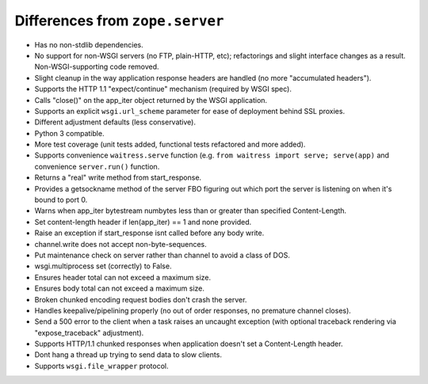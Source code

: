 Differences from ``zope.server``
--------------------------------

- Has no non-stdlib dependencies.

- No support for non-WSGI servers (no FTP, plain-HTTP, etc); refactorings and
  slight interface changes as a result.  Non-WSGI-supporting code removed.

- Slight cleanup in the way application response headers are handled (no more
  "accumulated headers").

- Supports the HTTP 1.1 "expect/continue" mechanism (required by WSGI spec).

- Calls "close()" on the app_iter object returned by the WSGI application.

- Supports an explicit ``wsgi.url_scheme`` parameter for ease of deployment
  behind SSL proxies.

- Different adjustment defaults (less conservative).

- Python 3 compatible.

- More test coverage (unit tests added, functional tests refactored and more
  added).

- Supports convenience ``waitress.serve`` function (e.g. ``from waitress
  import serve; serve(app)`` and convenience ``server.run()`` function.

- Returns a "real" write method from start_response.

- Provides a getsockname method of the server FBO figuring out which port the
  server is listening on when it's bound to port 0.

- Warns when app_iter bytestream numbytes less than or greater than specified
  Content-Length.

- Set content-length header if len(app_iter) == 1 and none provided.

- Raise an exception if start_response isnt called before any body write.

- channel.write does not accept non-byte-sequences.

- Put maintenance check on server rather than channel to avoid a class of
  DOS.

- wsgi.multiprocess set (correctly) to False.

- Ensures header total can not exceed a maximum size.

- Ensures body total can not exceed a maximum size.

- Broken chunked encoding request bodies don't crash the server.

- Handles keepalive/pipelining properly (no out of order responses, no
  premature channel closes).

- Send a 500 error to the client when a task raises an uncaught exception
  (with optional traceback rendering via "expose_traceback" adjustment).

- Supports HTTP/1.1 chunked responses when application doesn't set a
  Content-Length header.

- Dont hang a thread up trying to send data to slow clients.

- Supports ``wsgi.file_wrapper`` protocol.
